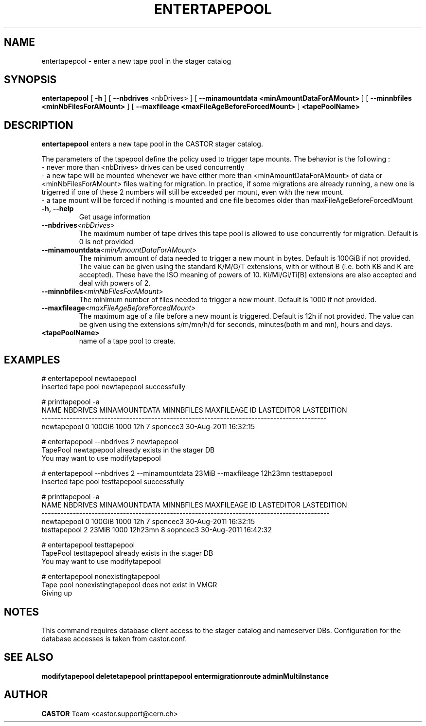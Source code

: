 .TH ENTERTAPEPOOL 1 "2011" CASTOR "stager catalog administrative commands"
.SH NAME
entertapepool \- enter a new tape pool in the stager catalog
.SH SYNOPSIS
.B entertapepool
[
.BI -h
]
[
.BI --nbdrives
<nbDrives>
]
[
.BI --minamountdata
.B <minAmountDataForAMount>
]
[
.BI --minnbfiles
.B <minNbFilesForAMount>
]
[
.BI --maxfileage
.B <maxFileAgeBeforeForcedMount>
]
.BI <tapePoolName>
.SH DESCRIPTION
.B entertapepool
enters a new tape pool in the CASTOR stager catalog.

The parameters of the tapepool define the policy used to trigger tape mounts.
The behavior is the following :
  - never more than <nbDrives> drives can be used concurrently
  - a new tape will be mounted whenever we have either more than <minAmountDataForAMount> of data or <minNbFilesForAMount> files waiting for migration. In practice, if some migrations are already running, a new one is trigerred if one of these 2 numbers will still be exceeded per mount, even with the new mount.
  - a tape mount will be forced if nothing is mounted and one file becomes older than maxFileAgeBeforeForcedMount
.TP
.BI \-h,\ \-\-help
Get usage information
.TP
.BI \-\-nbdrives <nbDrives>
The maximum number of tape drives this tape pool is allowed to use concurrently
for migration. Default is 0 is not provided
.TP
.BI \-\-minamountdata <minAmountDataForAMount>
The minimum amount of data needed to trigger a new mount in bytes. Default is 100GiB if not provided.
The value can be given using the standard K/M/G/T extensions, with or without B (i.e. both KB and K are accepted).
These have the ISO meaning of powers of 10. Ki/Mi/Gi/Ti[B] extensions are also accepted and deal with powers of 2.
.TP
.BI \-\-minnbfiles <minNbFilesForAMount>
The minimum number of files needed to trigger a new mount. Default is 1000 if not provided.
.TP
.BI \-\-maxfileage <maxFileAgeBeforeForcedMount>
The maximum age of a file before a new mount is triggered. Default is 12h if not provided.
The value can be given using the extensions s/m/mn/h/d for seconds, minutes(both m and mn), hours and days.
.TP
.BI <tapePoolName>
name of a tape pool to create.

.SH EXAMPLES
.nf
.ft CW
# entertapepool newtapepool
inserted tape pool newtapepool successfully

# printtapepool -a
       NAME NBDRIVES MINAMOUNTDATA MINNBFILES MAXFILEAGE ID LASTEDITOR          LASTEDITION
-------------------------------------------------------------------------------------------
newtapepool        0        100GiB       1000        12h  7   sponcec3 30-Aug-2011 16:32:15

# entertapepool --nbdrives 2 newtapepool
TapePool newtapepool already exists in the stager DB
You may want to use modifytapepool

# entertapepool --nbdrives 2 --minamountdata 23MiB --maxfileage 12h23mn testtapepool
inserted tape pool testtapepool successfully

# printtapepool -a
        NAME NBDRIVES MINAMOUNTDATA MINNBFILES MAXFILEAGE ID LASTEDITOR          LASTEDITION
--------------------------------------------------------------------------------------------
 newtapepool        0        100GiB       1000        12h  7   sponcec3 30-Aug-2011 16:32:15
testtapepool        2         23MiB       1000    12h23mn  8   sopncec3 30-Aug-2011 16:42:32

# entertapepool testtapepool
TapePool testtapepool already exists in the stager DB
You may want to use modifytapepool

# entertapepool nonexistingtapepool
Tape pool nonexistingtapepool does not exist in VMGR
Giving up

.SH NOTES
This command requires database client access to the stager catalog and nameserver DBs.
Configuration for the database accesses is taken from castor.conf.

.SH SEE ALSO
.BR modifytapepool
.BR deletetapepool
.BR printtapepool
.BR entermigrationroute
.BR adminMultiInstance

.SH AUTHOR
\fBCASTOR\fP Team <castor.support@cern.ch>
